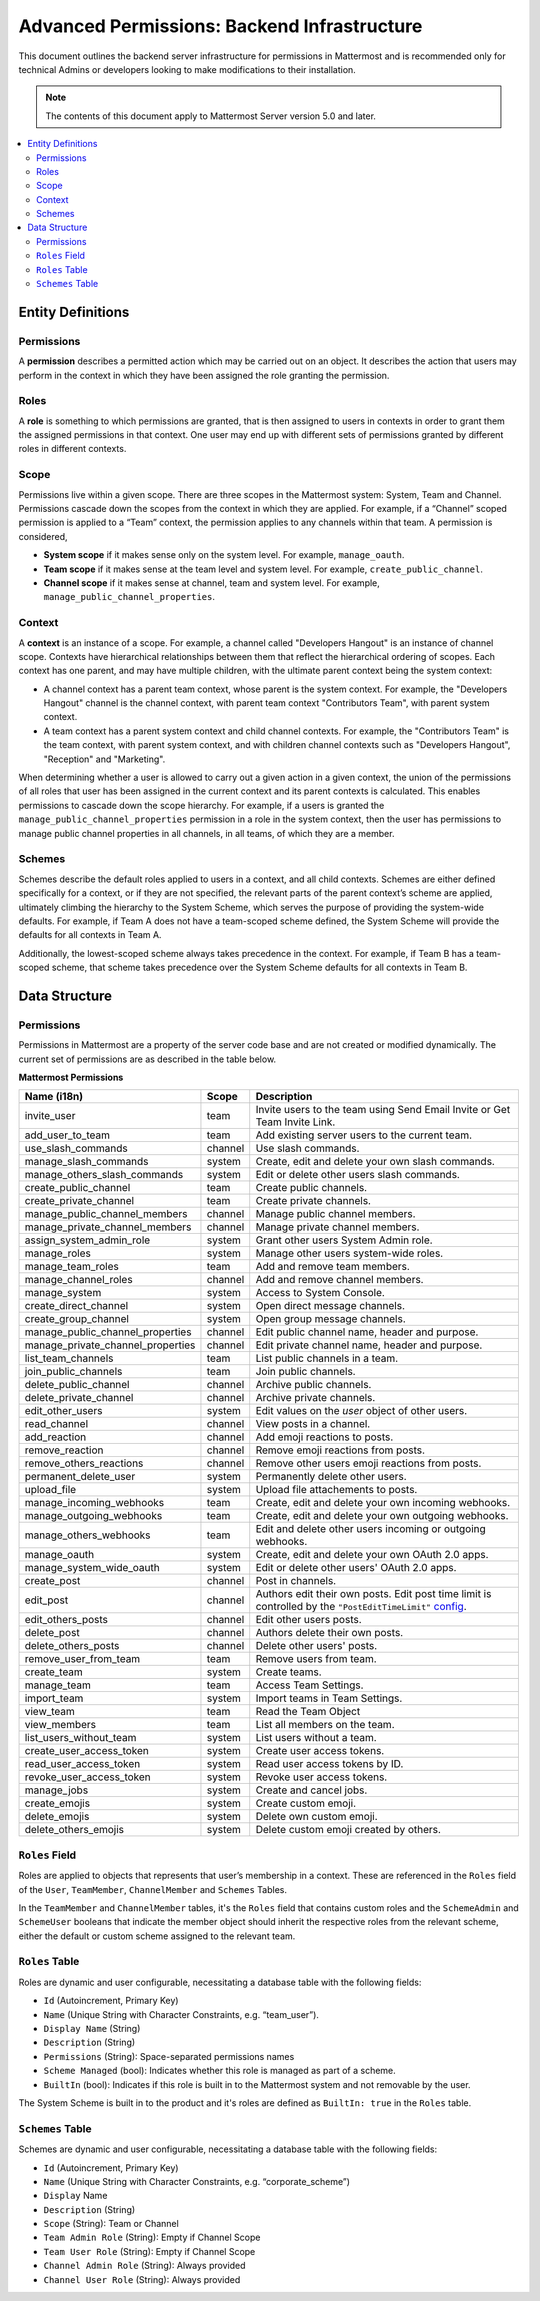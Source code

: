 Advanced Permissions: Backend Infrastructure
=============================================

This document outlines the backend server infrastructure for permissions in Mattermost and is recommended only for technical Admins or developers looking to make modifications to their installation.


.. note::

  The contents of this document apply to Mattermost Server version 5.0 and later. 


.. contents::
  :backlinks: top
  :local:
  
Entity Definitions
--------------------

Permissions
~~~~~~~~~~~~

A **permission** describes a permitted action which may be carried out on an object. It describes the action that users may perform in the context in which they have been assigned the role granting the permission.

Roles
~~~~~~

A **role** is something to which permissions are granted, that is then assigned to users in contexts in order to grant them the assigned permissions in that context. One user may end up with different sets of permissions granted by different roles in different contexts.

Scope
~~~~~~

Permissions live within a given scope. There are three scopes in the Mattermost system: System, Team and Channel. Permissions cascade down the scopes from the context in which they are applied. For example, if a “Channel” scoped permission is applied to a “Team” context, the permission applies to any channels within that team. A permission is considered,

- **System scope** if it makes sense only on the system level. For example, ``manage_oauth``.
- **Team scope** if it makes sense at the team level and system level. For example, ``create_public_channel``.
- **Channel scope** if it makes sense at channel, team and system level. For example, ``manage_public_channel_properties``.

Context
~~~~~~~~

A **context** is an instance of a scope. For example, a channel called "Developers Hangout" is an instance of channel scope. Contexts have hierarchical relationships between them that reflect the hierarchical ordering of scopes. Each context has one parent, and may have multiple children, with the ultimate parent context being the system context:

- A channel context has a parent team context, whose parent is the system context. For example, the "Developers Hangout" channel is the channel context, with parent team context "Contributors Team", with parent system context.
- A team context has a parent system context and child channel contexts. For example, the "Contributors Team" is the team context, with parent system context, and with children channel contexts such as "Developers Hangout", "Reception" and "Marketing".

When determining whether a user is allowed to carry out a given action in a given context, the union of the permissions of all roles that user has been assigned in the current context and its parent contexts is calculated. This enables permissions to cascade down the scope hierarchy. For example, if a users is granted the ``manage_public_channel_properties`` permission in a role in the system context, then the user has permissions to manage public channel properties in all channels, in all teams, of which they are a member.

Schemes
~~~~~~~~~

Schemes describe the default roles applied to users in a context, and all child contexts. Schemes are either defined specifically for a context, or if they are not specified, the relevant parts of the parent context’s scheme are applied, ultimately climbing the hierarchy to the System Scheme, which serves the purpose of providing the system-wide defaults. For example, if Team A does not have a team-scoped scheme defined, the System Scheme will provide the defaults for all contexts in Team A.

Additionally, the lowest-scoped scheme always takes precedence in the context. For example, if Team B has a team-scoped scheme, that scheme takes precedence over the System Scheme defaults for all contexts in Team B. 

Data Structure
----------------

Permissions
~~~~~~~~~~~~

Permissions in Mattermost are a property of the server code base and are not created or modified dynamically. The current set of permissions are as described in the table below.

**Mattermost Permissions**

+-----------------------------------+---------+----------------------------------------------------------------------------------------------------------------------------------------------------------------------------------------------------+
| Name (i18n)                       | Scope   | Description                                                                                                                                                                                        |
+===================================+=========+====================================================================================================================================================================================================+
| invite_user                       | team    | Invite users to the team using Send Email Invite or Get Team Invite Link.                                                                                                                          |
+-----------------------------------+---------+----------------------------------------------------------------------------------------------------------------------------------------------------------------------------------------------------+
| add_user_to_team                  | team    | Add existing server users to the current team.                                                                                                                                                     |
+-----------------------------------+---------+----------------------------------------------------------------------------------------------------------------------------------------------------------------------------------------------------+
| use_slash_commands                | channel | Use slash commands.                                                                                                                                                                                |
+-----------------------------------+---------+----------------------------------------------------------------------------------------------------------------------------------------------------------------------------------------------------+
| manage_slash_commands             | system  | Create, edit and delete your own slash commands.                                                                                                                                                   |
+-----------------------------------+---------+----------------------------------------------------------------------------------------------------------------------------------------------------------------------------------------------------+
| manage_others_slash_commands      | system  | Edit or delete other users slash commands.                                                                                                                                                         |
+-----------------------------------+---------+----------------------------------------------------------------------------------------------------------------------------------------------------------------------------------------------------+
| create_public_channel             | team    | Create public channels.                                                                                                                                                                            |
+-----------------------------------+---------+----------------------------------------------------------------------------------------------------------------------------------------------------------------------------------------------------+
| create_private_channel            | team    | Create private channels.                                                                                                                                                                           |
+-----------------------------------+---------+----------------------------------------------------------------------------------------------------------------------------------------------------------------------------------------------------+
| manage_public_channel_members     | channel | Manage public channel members.                                                                                                                                                                     |
+-----------------------------------+---------+----------------------------------------------------------------------------------------------------------------------------------------------------------------------------------------------------+
| manage_private_channel_members    | channel | Manage private channel members.                                                                                                                                                                    |
+-----------------------------------+---------+----------------------------------------------------------------------------------------------------------------------------------------------------------------------------------------------------+
| assign_system_admin_role          | system  | Grant other users System Admin role.                                                                                                                                                               |
+-----------------------------------+---------+----------------------------------------------------------------------------------------------------------------------------------------------------------------------------------------------------+
| manage_roles                      | system  | Manage other users system-wide roles.                                                                                                                                                              |
+-----------------------------------+---------+----------------------------------------------------------------------------------------------------------------------------------------------------------------------------------------------------+
| manage_team_roles                 | team    | Add and remove team members.                                                                                                                                                                       |
+-----------------------------------+---------+----------------------------------------------------------------------------------------------------------------------------------------------------------------------------------------------------+
| manage_channel_roles              | channel | Add and remove channel members.                                                                                                                                                                    |
+-----------------------------------+---------+----------------------------------------------------------------------------------------------------------------------------------------------------------------------------------------------------+
| manage_system                     | system  | Access to System Console.                                                                                                                                                                          |
+-----------------------------------+---------+----------------------------------------------------------------------------------------------------------------------------------------------------------------------------------------------------+
| create_direct_channel             | system  | Open direct message channels.                                                                                                                                                                      |
+-----------------------------------+---------+----------------------------------------------------------------------------------------------------------------------------------------------------------------------------------------------------+
| create_group_channel              | system  | Open group message channels.                                                                                                                                                                       |
+-----------------------------------+---------+----------------------------------------------------------------------------------------------------------------------------------------------------------------------------------------------------+
| manage_public_channel_properties  | channel | Edit public channel name, header and purpose.                                                                                                                                                      |
+-----------------------------------+---------+----------------------------------------------------------------------------------------------------------------------------------------------------------------------------------------------------+
| manage_private_channel_properties | channel | Edit private channel name, header and purpose.                                                                                                                                                     |
+-----------------------------------+---------+----------------------------------------------------------------------------------------------------------------------------------------------------------------------------------------------------+
| list_team_channels                | team    | List public channels in a team.                                                                                                                                                                    |
+-----------------------------------+---------+----------------------------------------------------------------------------------------------------------------------------------------------------------------------------------------------------+
| join_public_channels              | team    | Join public channels.                                                                                                                                                                              |
+-----------------------------------+---------+----------------------------------------------------------------------------------------------------------------------------------------------------------------------------------------------------+
| delete_public_channel             | channel | Archive public channels.                                                                                                                                                                           |
+-----------------------------------+---------+----------------------------------------------------------------------------------------------------------------------------------------------------------------------------------------------------+
| delete_private_channel            | channel | Archive private channels.                                                                                                                                                                          |
+-----------------------------------+---------+----------------------------------------------------------------------------------------------------------------------------------------------------------------------------------------------------+
| edit_other_users                  | system  | Edit values on the `user` object of other users.                                                                                                                                                   |
+-----------------------------------+---------+----------------------------------------------------------------------------------------------------------------------------------------------------------------------------------------------------+
| read_channel                      | channel | View posts in a channel.                                                                                                                                                                           |
+-----------------------------------+---------+----------------------------------------------------------------------------------------------------------------------------------------------------------------------------------------------------+
| add_reaction                      | channel | Add emoji reactions to posts.                                                                                                                                                                      |
+-----------------------------------+---------+----------------------------------------------------------------------------------------------------------------------------------------------------------------------------------------------------+
| remove_reaction                   | channel | Remove emoji reactions from posts.                                                                                                                                                                 |
+-----------------------------------+---------+----------------------------------------------------------------------------------------------------------------------------------------------------------------------------------------------------+
| remove_others_reactions           | channel | Remove other users emoji reactions from posts.                                                                                                                                                     |
+-----------------------------------+---------+----------------------------------------------------------------------------------------------------------------------------------------------------------------------------------------------------+
| permanent_delete_user             | system  | Permanently delete other users.                                                                                                                                                                    |
+-----------------------------------+---------+----------------------------------------------------------------------------------------------------------------------------------------------------------------------------------------------------+
| upload_file                       | system  | Upload file attachements to posts.                                                                                                                                                                 |
+-----------------------------------+---------+----------------------------------------------------------------------------------------------------------------------------------------------------------------------------------------------------+
| manage_incoming_webhooks          | team    | Create, edit and delete your own incoming webhooks.                                                                                                                                                |
+-----------------------------------+---------+----------------------------------------------------------------------------------------------------------------------------------------------------------------------------------------------------+
| manage_outgoing_webhooks          | team    | Create, edit and delete your own outgoing webhooks.                                                                                                                                                |
+-----------------------------------+---------+----------------------------------------------------------------------------------------------------------------------------------------------------------------------------------------------------+
| manage_others_webhooks            | team    | Edit and delete other users incoming or outgoing webhooks.                                                                                                                                         |
+-----------------------------------+---------+----------------------------------------------------------------------------------------------------------------------------------------------------------------------------------------------------+
| manage_oauth                      | system  | Create, edit and delete your own OAuth 2.0 apps.                                                                                                                                                   |
+-----------------------------------+---------+----------------------------------------------------------------------------------------------------------------------------------------------------------------------------------------------------+
| manage_system_wide_oauth          | system  | Edit or delete other users' OAuth 2.0 apps.                                                                                                                                                        |
+-----------------------------------+---------+----------------------------------------------------------------------------------------------------------------------------------------------------------------------------------------------------+
| create_post                       | channel | Post in channels.                                                                                                                                                                                  |
+-----------------------------------+---------+----------------------------------------------------------------------------------------------------------------------------------------------------------------------------------------------------+
| edit_post                         | channel | Authors edit their own posts. Edit post time limit is controlled by the ``"PostEditTimeLimit"`` `config <https://docs.mattermost.com/administration/config-settings.html#post-edit-time-limit>`__. |
+-----------------------------------+---------+----------------------------------------------------------------------------------------------------------------------------------------------------------------------------------------------------+
| edit_others_posts                 | channel | Edit other users posts.                                                                                                                                                                            |
+-----------------------------------+---------+----------------------------------------------------------------------------------------------------------------------------------------------------------------------------------------------------+
| delete_post                       | channel | Authors delete their own posts.                                                                                                                                                                    |
+-----------------------------------+---------+----------------------------------------------------------------------------------------------------------------------------------------------------------------------------------------------------+
| delete_others_posts               | channel | Delete other users' posts.                                                                                                                                                                         |
+-----------------------------------+---------+----------------------------------------------------------------------------------------------------------------------------------------------------------------------------------------------------+
| remove_user_from_team             | team    | Remove users from team.                                                                                                                                                                            |
+-----------------------------------+---------+----------------------------------------------------------------------------------------------------------------------------------------------------------------------------------------------------+
| create_team                       | system  | Create teams.                                                                                                                                                                                      |
+-----------------------------------+---------+----------------------------------------------------------------------------------------------------------------------------------------------------------------------------------------------------+
| manage_team                       | team    | Access Team Settings.                                                                                                                                                                              |
+-----------------------------------+---------+----------------------------------------------------------------------------------------------------------------------------------------------------------------------------------------------------+
| import_team                       | system  | Import teams in Team Settings.                                                                                                                                                                     |
+-----------------------------------+---------+----------------------------------------------------------------------------------------------------------------------------------------------------------------------------------------------------+
| view_team                         | team    | Read the Team Object                                                                                                                                                                               |
+-----------------------------------+---------+----------------------------------------------------------------------------------------------------------------------------------------------------------------------------------------------------+
| view_members                      | team    | List all members on the team.                                                                                                                                                                      |
+-----------------------------------+---------+----------------------------------------------------------------------------------------------------------------------------------------------------------------------------------------------------+
| list_users_without_team           | system  | List users without a team.                                                                                                                                                                         |
+-----------------------------------+---------+----------------------------------------------------------------------------------------------------------------------------------------------------------------------------------------------------+
| create_user_access_token          | system  | Create user access tokens.                                                                                                                                                                         |
+-----------------------------------+---------+----------------------------------------------------------------------------------------------------------------------------------------------------------------------------------------------------+
| read_user_access_token            | system  | Read user access tokens by ID.                                                                                                                                                                     |
+-----------------------------------+---------+----------------------------------------------------------------------------------------------------------------------------------------------------------------------------------------------------+
| revoke_user_access_token          | system  | Revoke user access tokens.                                                                                                                                                                         |
+-----------------------------------+---------+----------------------------------------------------------------------------------------------------------------------------------------------------------------------------------------------------+
| manage_jobs                       | system  | Create and cancel jobs.                                                                                                                                                                            |
+-----------------------------------+---------+----------------------------------------------------------------------------------------------------------------------------------------------------------------------------------------------------+
| create_emojis                     | system  | Create custom emoji.                                                                                                                                                                               |
+-----------------------------------+---------+----------------------------------------------------------------------------------------------------------------------------------------------------------------------------------------------------+
| delete_emojis                     | system  | Delete own custom emoji.                                                                                                                                                                           |
+-----------------------------------+---------+----------------------------------------------------------------------------------------------------------------------------------------------------------------------------------------------------+
| delete_others_emojis              | system  | Delete custom emoji created by others.                                                                                                                                                             |
+-----------------------------------+---------+----------------------------------------------------------------------------------------------------------------------------------------------------------------------------------------------------+

``Roles`` Field
~~~~~~~~~~~~~~~~

Roles are applied to objects that represents that user’s membership in a context. These are referenced in the ``Roles`` field of the ``User``, ``TeamMember``, ``ChannelMember`` and ``Schemes`` Tables.

In the ``TeamMember`` and ``ChannelMember`` tables, it's the ``Roles`` field that contains custom roles and the ``SchemeAdmin`` and ``SchemeUser`` booleans that indicate the member object should inherit the respective roles from the relevant scheme, either the default or custom scheme assigned to the relevant team.

``Roles`` Table
~~~~~~~~~~~~~~~~

Roles are dynamic and user configurable, necessitating a database table with the following fields:

- ``Id`` (Autoincrement, Primary Key)
- ``Name`` (Unique String with Character Constraints, e.g. “team_user”).
- ``Display Name`` (String)
- ``Description`` (String)
- ``Permissions`` (String): Space-separated permissions names
- ``Scheme Managed`` (bool): Indicates whether this role is managed as part of a scheme.
- ``BuiltIn`` (bool): Indicates if this role is built in to the Mattermost system and not removable by the user.

The System Scheme is built in to the product and it's roles are defined as ``BuiltIn: true`` in the ``Roles`` table.

``Schemes`` Table
~~~~~~~~~~~~~~~~~~

Schemes are dynamic and user configurable, necessitating a database table with the following fields:

- ``Id`` (Autoincrement, Primary Key)
- ``Name`` (Unique String with Character Constraints, e.g. “corporate_scheme”)
- ``Display`` Name
- ``Description`` (String)
- ``Scope`` (String): Team or Channel
- ``Team Admin Role`` (String): Empty if Channel Scope
- ``Team User Role`` (String): Empty if Channel Scope
- ``Channel Admin Role`` (String): Always provided
- ``Channel User Role`` (String): Always provided
